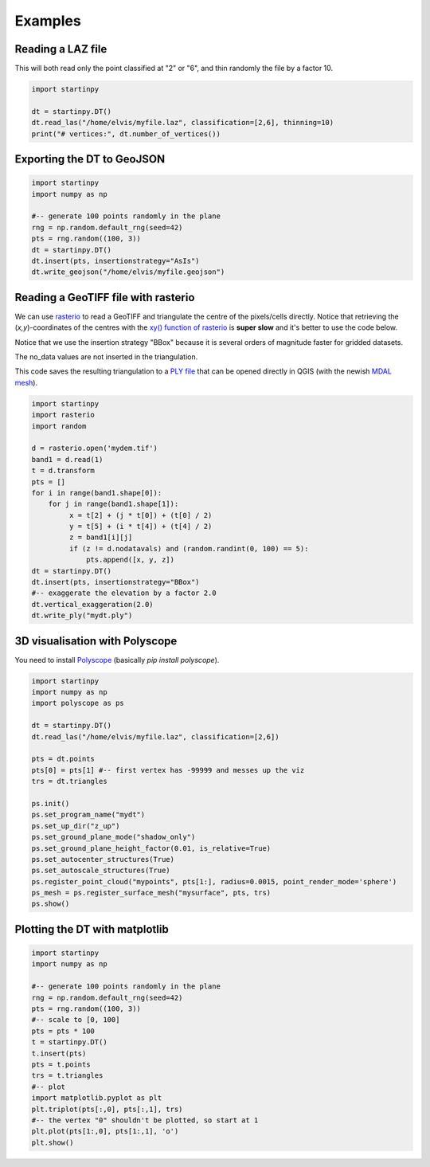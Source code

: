 
Examples
============


Reading a LAZ file
------------------

This will both read only the point classified at "2" or "6", and thin randomly the file by a factor 10.

 
.. code-block:: python

   import startinpy

   dt = startinpy.DT()
   dt.read_las("/home/elvis/myfile.laz", classification=[2,6], thinning=10)
   print("# vertices:", dt.number_of_vertices())
   

Exporting the DT to GeoJSON
---------------------------

.. code-block:: python

   import startinpy
   import numpy as np
   
   #-- generate 100 points randomly in the plane
   rng = np.random.default_rng(seed=42)
   pts = rng.random((100, 3))
   dt = startinpy.DT()
   dt.insert(pts, insertionstrategy="AsIs")
   dt.write_geojson("/home/elvis/myfile.geojson")


Reading a GeoTIFF file with rasterio
------------------------------------

We can use `rasterio <https://rasterio.readthedocs.io>`_ to read a GeoTIFF and triangulate the centre of the pixels/cells directly.
Notice that retrieving the (*x,y*)-coordinates of the centres with the `xy() function of rasterio <https://rasterio.readthedocs.io/en/latest/api/rasterio.io.html?highlight=xy#rasterio.io.DatasetReader.xy>`_ is **super slow** and it's better to use the code below.

Notice that we use the insertion strategy "BBox" because it is several orders of magnitude faster for gridded datasets.

The no_data values are not inserted in the triangulation.

This code saves the resulting triangulation to a `PLY file <https://en.wikipedia.org/wiki/PLY_(file_format)>`_ that can be opened directly in QGIS (with the newish `MDAL mesh <https://docs.qgis.org/3.22/en/docs/user_manual/working_with_mesh/mesh_properties.html>`_).

.. code-block:: python

   import startinpy
   import rasterio
   import random

   d = rasterio.open('mydem.tif')
   band1 = d.read(1)
   t = d.transform 
   pts = []
   for i in range(band1.shape[0]):
       for j in range(band1.shape[1]):
            x = t[2] + (j * t[0]) + (t[0] / 2)
            y = t[5] + (i * t[4]) + (t[4] / 2)
            z = band1[i][j]
            if (z != d.nodatavals) and (random.randint(0, 100) == 5):
                pts.append([x, y, z])
   dt = startinpy.DT()
   dt.insert(pts, insertionstrategy="BBox")
   #-- exaggerate the elevation by a factor 2.0
   dt.vertical_exaggeration(2.0)
   dt.write_ply("mydt.ply")

.. image:: figs/mdal.jpg


3D visualisation with Polyscope
-------------------------------

You need to install `Polyscope <https://polyscope.run/py/>`_ (basically `pip install polyscope`).

.. code-block:: python

   import startinpy
   import numpy as np
   import polyscope as ps

   dt = startinpy.DT()
   dt.read_las("/home/elvis/myfile.laz", classification=[2,6])

   pts = dt.points
   pts[0] = pts[1] #-- first vertex has -99999 and messes up the viz
   trs = dt.triangles

   ps.init()
   ps.set_program_name("mydt")
   ps.set_up_dir("z_up")
   ps.set_ground_plane_mode("shadow_only")
   ps.set_ground_plane_height_factor(0.01, is_relative=True)
   ps.set_autocenter_structures(True)
   ps.set_autoscale_structures(True)
   ps.register_point_cloud("mypoints", pts[1:], radius=0.0015, point_render_mode='sphere')
   ps_mesh = ps.register_surface_mesh("mysurface", pts, trs)
   ps.show()
   
.. image:: figs/polyscope.jpg


Plotting the DT with matplotlib
-------------------------------

.. code-block:: python

   import startinpy
   import numpy as np
   
   #-- generate 100 points randomly in the plane
   rng = np.random.default_rng(seed=42)
   pts = rng.random((100, 3))
   #-- scale to [0, 100]
   pts = pts * 100 
   t = startinpy.DT()
   t.insert(pts)
   pts = t.points
   trs = t.triangles
   #-- plot
   import matplotlib.pyplot as plt
   plt.triplot(pts[:,0], pts[:,1], trs)
   #-- the vertex "0" shouldn't be plotted, so start at 1
   plt.plot(pts[1:,0], pts[1:,1], 'o')
   plt.show()

.. image:: figs/matplotlib.png